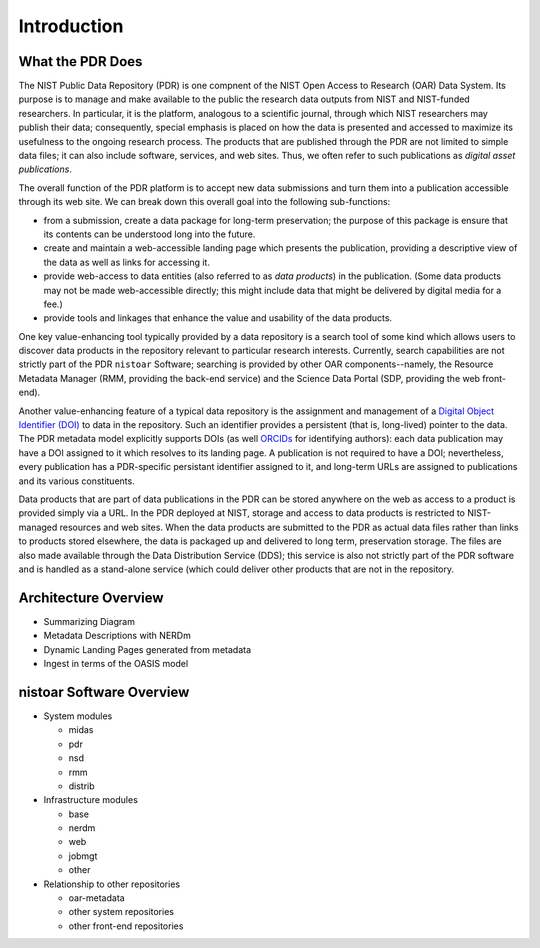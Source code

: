 ************
Introduction
************

What the PDR Does
=================

The NIST Public Data Repository (PDR) is one compnent of the NIST Open Access to Research
(OAR) Data System.  Its purpose is to manage and make available to the public the research
data outputs from NIST and NIST-funded researchers.  In particular, it is the platform,
analogous to a scientific journal, through which NIST researchers may publish their data;
consequently, special emphasis is placed on how the data is presented and accessed to
maximize its usefulness to the ongoing research process.  The products that are published
through the PDR are not limited to simple data files; it can also include software,
services, and web sites.  Thus, we often refer to such publications as *digital asset
publications*.  

The overall function of the PDR platform is to accept new data submissions and
turn them into a publication accessible through its web site.  We can break
down this overall goal into the following sub-functions:

* from a submission, create a data package for long-term preservation; the
  purpose of this package is ensure that its contents can be understood long into
  the future.  
* create and maintain a web-accessible landing page which presents the
  publication, providing a descriptive view of the data as well as links for
  accessing it.
* provide web-access to data entities (also referred to as *data products*) in
  the publication.  (Some data products may not be made web-accessible directly;
  this might include data that might be delivered by digital media for a fee.)
* provide tools and linkages that enhance the value and usability of the data
  products.

One key value-enhancing tool typically provided by a data repository is a search tool of
some kind which allows users to discover data products in the repository relevant to
particular research interests.  Currently, search capabilities are not strictly part of
the PDR ``nistoar`` Software; searching is provided by other OAR components--namely, the
Resource Metadata Manager (RMM, providing the back-end service) and the Science Data
Portal (SDP, providing the web front-end).

Another value-enhancing feature of a typical data repository is the assignment and
management of a `Digital Object Identifier (DOI) <https://doi.org/>`_ to data in the
repository.  Such an identifier provides a persistent (that is, long-lived) pointer to the
data.  The PDR metadata model explicitly supports DOIs (as well
`ORCIDs <https://orcid.org.>`_ for identifying authors): each data publication may have a
DOI assigned to it which resolves to its landing page.  A publication is not required to
have a DOI; nevertheless, every publication has a PDR-specific persistant identifier
assigned to it, and long-term URLs are assigned to publications and its various
constituents. 

Data products that are part of data publications in the PDR can be stored anywhere on the
web as access to a product is provided simply via a URL.  In the PDR deployed at NIST,
storage and access to data products is restricted to NIST-managed resources and web sites.
When the data products are submitted to the PDR as actual data files rather than links to
products stored elsewhere, the data is packaged up and delivered to long term,
preservation storage.  The files are also made available through the Data Distribution
Service (DDS); this service is also not strictly part of the PDR software and is handled
as a stand-alone service (which could deliver other products that are not in the
repository.

Architecture Overview
=====================

* Summarizing Diagram 
* Metadata Descriptions with NERDm
* Dynamic Landing Pages generated from metadata
* Ingest in terms of the OASIS model


nistoar Software Overview
=========================

* System modules

  * midas
  * pdr
  * nsd
  * rmm
  * distrib

* Infrastructure modules

  * base
  * nerdm
  * web
  * jobmgt
  * other

* Relationship to other repositories

  * oar-metadata
  * other system repositories
  * other front-end repositories


    
